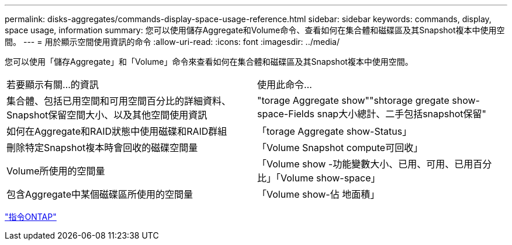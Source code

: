 ---
permalink: disks-aggregates/commands-display-space-usage-reference.html 
sidebar: sidebar 
keywords: commands, display, space usage, information 
summary: 您可以使用儲存Aggregate和Volume命令、查看如何在集合體和磁碟區及其Snapshot複本中使用空間。 
---
= 用於顯示空間使用資訊的命令
:allow-uri-read: 
:icons: font
:imagesdir: ../media/


[role="lead"]
您可以使用「儲存Aggregate」和「Volume」命令來查看如何在集合體和磁碟區及其Snapshot複本中使用空間。

|===


| 若要顯示有關...的資訊 | 使用此命令... 


 a| 
集合體、包括已用空間和可用空間百分比的詳細資料、Snapshot保留空間大小、以及其他空間使用資訊
 a| 
"torage Aggregate show""shtorage gregate show-space-Fields snap大小總計、二手包括snapshot保留"



 a| 
如何在Aggregate和RAID狀態中使用磁碟和RAID群組
 a| 
「torage Aggregate show-Status」



 a| 
刪除特定Snapshot複本時會回收的磁碟空間量
 a| 
「Volume Snapshot compute可回收」



 a| 
Volume所使用的空間量
 a| 
「Volume show -功能變數大小、已用、可用、已用百分比」「Volume show-space」



 a| 
包含Aggregate中某個磁碟區所使用的空間量
 a| 
「Volume show-佔 地面積」

|===
http://docs.netapp.com/ontap-9/topic/com.netapp.doc.dot-cm-cmpr/GUID-5CB10C70-AC11-41C0-8C16-B4D0DF916E9B.html["指令ONTAP"]
